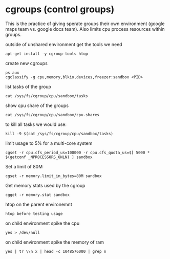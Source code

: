 * cgroups (control groups)
This is the practice of giving sperate groups their own environment (google maps team vs. google docs team). Also limits cpu process resources within groups.

**** outside of unshared environment get the tools we need
~apt-get install -y cgroup-tools htop~

**** create new cgroups
#+begin_src 
ps aux
cgclassify -g cpu,memory,blkio,devices,freezer:sandbox <PID>
#+end_src

**** list tasks of the group
~cat /sys/fs/cgroup/cpu/sandbox/tasks~

**** show cpu share of the groups
~cat /sys/fs/cgroup/cpu/sandbox/cpu.shares~

**** to kill all tasks we would use:
~kill -9 $(cat /sys/fs/cgroup/cpu/sandbox/tasks)~

**** limit usage to 5% for a multi-core system
~cgset -r cpu.cfs_period_us=100000 -r cpu.cfs_quota_us=$[ 5000 * $(getconf _NPROCESSORS_ONLN) ] sandbox~

**** Set a limit of 80M
~cgset -r memory.limit_in_bytes=80M sandbox~

**** Get memory stats used by the cgroup
~cgget -r memory.stat sandbox~

**** htop on the parent environemnt
~htop before testing usage~

**** on child environment spike the cpu
~yes > /dev/null~

**** on child environment spike the memory of ram
~yes | tr \\n x | head -c 1048576000 | grep n~

